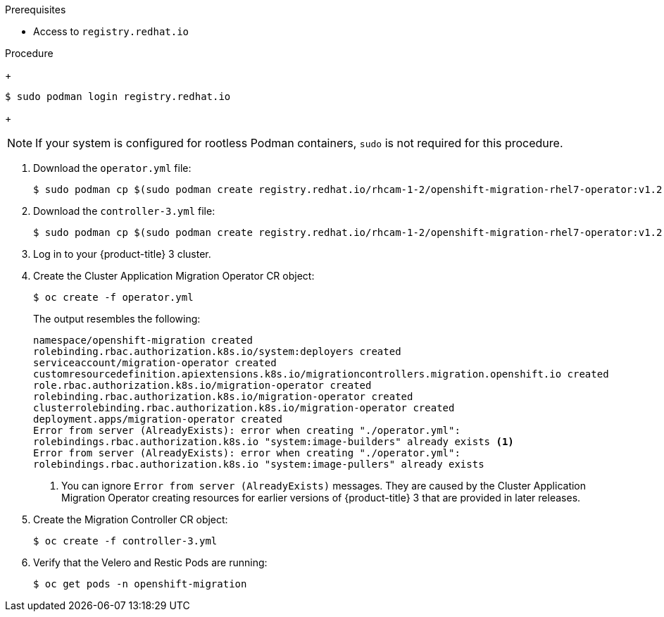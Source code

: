 // Module included in the following assemblies:
//
// * migration/migrating_3_4/deploying-cam-3-4.adoc
[id="migration-installing-cam-operator-ocp-3_{context}"]
ifdef::migrating-3-4[]
= Installing the Cluster Application Migration Operator on an {product-title} 3 source cluster

You can install the Cluster Application Migration Operator manually on an {product-title} 3 source cluster.
endif::[]
ifdef::disconnected-3-4[]
= Installing the Cluster Application Migration Operator on an {product-title} 3 source cluster in a restricted environment

You can create a manifest file based on the Cluster Application Migration Operator image and edit the manifest to point to your local image registry. Then, you can use the local image to create the Cluster Application Migration Operator on an {product-title} 3 source cluster.
endif::[]

.Prerequisites

* Access to `registry.redhat.io`
ifdef::migrating-3-4[]
* {product-title} 3 cluster configured to pull images from `registry.redhat.io`
+
To pull images, you must link:https://access.redhat.com/solutions/3772061[create an `imagestreamsecret`] and copy it to each node in your cluster.
endif::[]
ifdef::disconnected-3-4[]
* Linux workstation with unrestricted network access
* Mirror registry that supports link:https://docs.docker.com/registry/spec/manifest-v2-2/[Docker v2-2]
* Custom Operator catalog pushed to a mirror registry
endif::[]

.Procedure

ifdef::migrating-3-4[]
. Log in to `registry.redhat.io` with your Red Hat Customer Portal credentials:
endif::[]
ifdef::disconnected-3-4[]
. On the workstation with unrestricted network access, log in to `registry.redhat.io` with your Red Hat Customer Portal credentials:
endif::[]
+
----
$ sudo podman login registry.redhat.io
----
+
[NOTE]
====
If your system is configured for rootless Podman containers, `sudo` is not required for this procedure.
====

. Download the `operator.yml` file:
+
----
$ sudo podman cp $(sudo podman create registry.redhat.io/rhcam-1-2/openshift-migration-rhel7-operator:v1.2):/operator.yml ./
----

. Download the `controller-3.yml` file:
+
----
$ sudo podman cp $(sudo podman create registry.redhat.io/rhcam-1-2/openshift-migration-rhel7-operator:v1.2):/controller-3.yml ./
----

ifdef::disconnected-3-4[]
. Obtain the Operator image value from the `mapping.txt` file that was created when you ran the `oc adm catalog mirror` on the {product-title} 4 cluster:
+
----
$ grep openshift-migration-rhel7-operator ./mapping.txt | grep rhcam-1-2
----
+
The output shows the mapping between the `registry.redhat.io` image and your mirror registry image:
+
----
registry.redhat.io/rhcam-1-2/openshift-migration-rhel7-operator@sha256:468a6126f73b1ee12085ca53a312d1f96ef5a2ca03442bcb63724af5e2614e8a=<registry.apps.example.com>/rhcam-1-2/openshift-migration-rhel7-operator
----

. Update the `image` and `REGISTRY` values in the `operator.yml` file:
+
[source,yaml]
----
containers:
  - name: ansible
    image: <registry.apps.example.com>/rhcam-1-2/openshift-migration-rhel7-operator@sha256:<468a6126f73b1ee12085ca53a312d1f96ef5a2ca03442bcb63724af5e2614e8a> <1>
...
  - name: operator
    image: <registry.apps.example.com>/rhcam-1-2/openshift-migration-rhel7-operator@sha256:<468a6126f73b1ee12085ca53a312d1f96ef5a2ca03442bcb63724af5e2614e8a> <1>
...
    env:
    - name: REGISTRY
      value: <registry.apps.example.com> <2>
----
<1> Specify your mirror registry and the `sha256` value of the Operator image in the `mapping.txt` file.
<2> Specify your mirror registry.
endif::[]

. Log in to your {product-title} 3 cluster.

ifdef::migrating-3-4[]
. Verify that the cluster can authenticate with `registry.redhat.io`:
+
----
$ oc run test --image registry.redhat.io/ubi8 --command sleep infinity
----
endif::[]

. Create the Cluster Application Migration Operator CR object:
+
----
$ oc create -f operator.yml
----
+
The output resembles the following:
+
----
namespace/openshift-migration created
rolebinding.rbac.authorization.k8s.io/system:deployers created
serviceaccount/migration-operator created
customresourcedefinition.apiextensions.k8s.io/migrationcontrollers.migration.openshift.io created
role.rbac.authorization.k8s.io/migration-operator created
rolebinding.rbac.authorization.k8s.io/migration-operator created
clusterrolebinding.rbac.authorization.k8s.io/migration-operator created
deployment.apps/migration-operator created
Error from server (AlreadyExists): error when creating "./operator.yml":
rolebindings.rbac.authorization.k8s.io "system:image-builders" already exists <1>
Error from server (AlreadyExists): error when creating "./operator.yml":
rolebindings.rbac.authorization.k8s.io "system:image-pullers" already exists
----
<1> You can ignore `Error from server (AlreadyExists)` messages. They are caused by the Cluster Application Migration Operator creating resources for earlier versions of {product-title} 3 that are provided in later releases.

. Create the Migration Controller CR object:
+
----
$ oc create -f controller-3.yml
----

. Verify that the Velero and Restic Pods are running:
+
----
$ oc get pods -n openshift-migration
----
